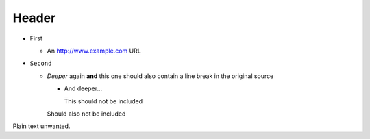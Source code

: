 Header
======

* First

  * An http://www.example.com URL

* ``Second``

  * *Deeper* again **and** this one should also contain a line break
    in the original source

    * And deeper...

      This should not be included

    Should also not be included

Plain text unwanted.
